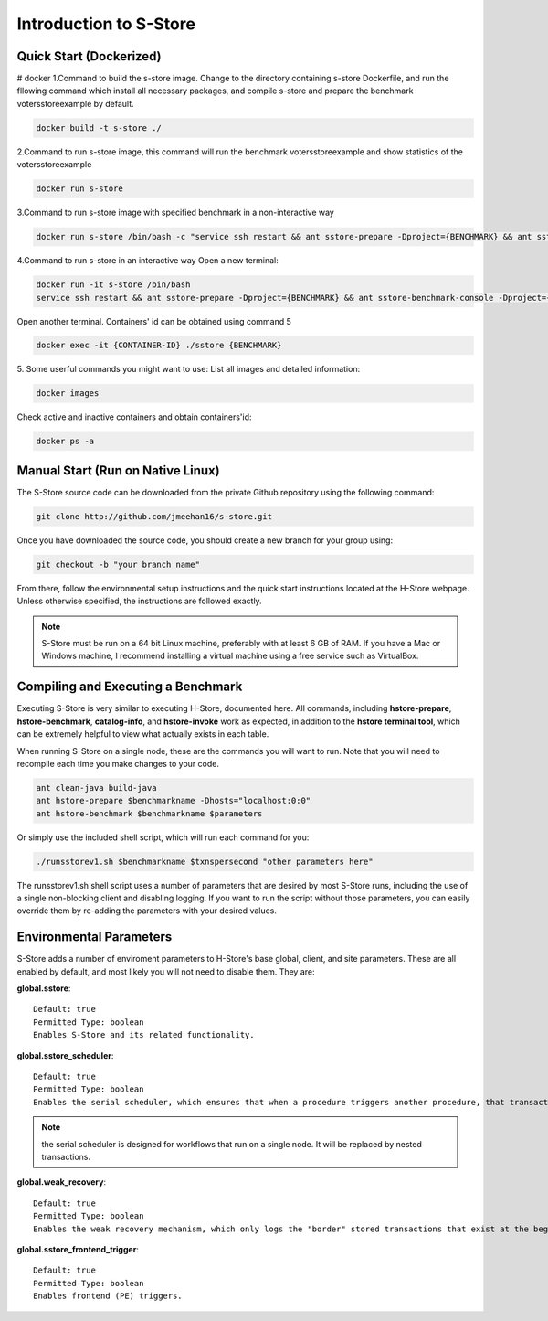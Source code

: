 .. _intro:

****************************
Introduction to S-Store
****************************

Quick Start (Dockerized)
------------------------

# docker
1.Command to build the s-store image. 
Change to the directory containing s-store Dockerfile, and run the fllowing command which install all necessary packages, and compile s-store and prepare the benchmark votersstoreexample by default. 

.. code-block:: bash

	docker build -t s-store ./

2.Command to run s-store image, this command will run the benchmark votersstoreexample and show statistics of the votersstoreexample

.. code-block:: bash

	docker run s-store

3.Command to run s-store image with specified benchmark in a non-interactive way

.. code-block:: bash

	docker run s-store /bin/bash -c "service ssh restart && ant sstore-prepare -Dproject={BENCHMARK} && ant sstore-benchmark -Dproject={BENCHMARK}"

4.Command to run s-store in an interactive way
Open a new terminal:

.. code-block:: bash

	docker run -it s-store /bin/bash
	service ssh restart && ant sstore-prepare -Dproject={BENCHMARK} && ant sstore-benchmark-console -Dproject={BENCHMARK}

Open another terminal. Containers' id can be obtained using command 5

.. code-block:: bash

	docker exec -it {CONTAINER-ID} ./sstore {BENCHMARK}

5. Some userful commands you might want to use:
List all images and detailed information:

.. code-block:: bash

	docker images

Check active and inactive containers and obtain containers'id:

.. code-block:: bash

	docker ps -a


Manual Start (Run on Native Linux)
----------------------------------

The S-Store source code can be downloaded from the private Github repository using the following command:

.. code-block:: bash

	git clone http://github.com/jmeehan16/s-store.git

Once you have downloaded the source code, you should create a new branch for your group using:

.. code-block:: bash

	git checkout -b "your branch name"

From there, follow the environmental setup instructions and the quick start instructions located at the H-Store webpage. Unless otherwise specified, the instructions are followed exactly.

.. Note:: S-Store must be run on a 64 bit Linux machine, preferably with at least 6 GB of RAM. If you have a Mac or Windows machine, I recommend installing a virtual machine using a free service such as VirtualBox.

Compiling and Executing a Benchmark
-----------------------------------

Executing S-Store is very similar to executing H-Store, documented here. All commands, including **hstore-prepare**, **hstore-benchmark**, **catalog-info**, and **hstore-invoke** work as expected, in addition to the **hstore terminal tool**, which can be extremely helpful to view what actually exists in each table.

When running S-Store on a single node, these are the commands you will want to run. Note that you will need to recompile each time you make changes to your code.

.. code-block:: bash

	ant clean-java build-java
	ant hstore-prepare $benchmarkname -Dhosts="localhost:0:0"
	ant hstore-benchmark $benchmarkname $parameters

Or simply use the included shell script, which will run each command for you:

.. code-block:: bash

	./runsstorev1.sh $benchmarkname $txnspersecond "other parameters here"

The runsstorev1.sh shell script uses a number of parameters that are desired by most S-Store runs, including the use of a single non-blocking client and disabling logging. If you want to run the script without those parameters, you can easily override them by re-adding the parameters with your desired values.


Environmental Parameters
------------------------

S-Store adds a number of enviroment parameters to H-Store's base global, client, and site parameters. These are all enabled by default, and most likely you will not need to disable them. They are:

**global.sstore**::

	Default: true
	Permitted Type: boolean
	Enables S-Store and its related functionality.

**global.sstore_scheduler**::

	Default: true
	Permitted Type: boolean
	Enables the serial scheduler, which ensures that when a procedure triggers another procedure, that transaction is scheduled before any other. 

.. Note:: the serial scheduler is designed for workflows that run on a single node. It will be replaced by nested transactions.

**global.weak_recovery**::

	Default: true
	Permitted Type: boolean
	Enables the weak recovery mechanism, which only logs the "border" stored transactions that exist at the beginning of a workflow.

**global.sstore_frontend_trigger**::

	Default: true
	Permitted Type: boolean
	Enables frontend (PE) triggers.